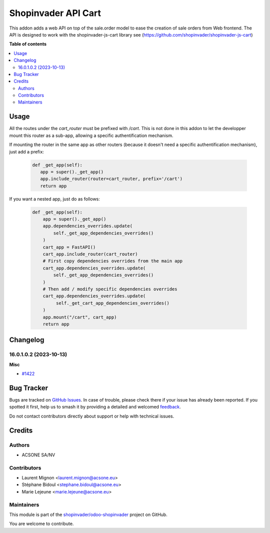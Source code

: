 ====================
Shopinvader API Cart
====================

.. 
   !!!!!!!!!!!!!!!!!!!!!!!!!!!!!!!!!!!!!!!!!!!!!!!!!!!!
   !! This file is generated by oca-gen-addon-readme !!
   !! changes will be overwritten.                   !!
   !!!!!!!!!!!!!!!!!!!!!!!!!!!!!!!!!!!!!!!!!!!!!!!!!!!!
   !! source digest: sha256:52c5a2e676c2c9e5536405689e2678d0374d9a4a9d6248804a43f9832ba9b614
   !!!!!!!!!!!!!!!!!!!!!!!!!!!!!!!!!!!!!!!!!!!!!!!!!!!!

.. |badge1| image:: https://img.shields.io/badge/maturity-Beta-yellow.png
    :target: https://odoo-community.org/page/development-status
    :alt: Beta
.. |badge2| image:: https://img.shields.io/badge/licence-AGPL--3-blue.png
    :target: http://www.gnu.org/licenses/agpl-3.0-standalone.html
    :alt: License: AGPL-3
.. |badge3| image:: https://img.shields.io/badge/github-shopinvader%2Fodoo--shopinvader-lightgray.png?logo=github
    :target: https://github.com/shopinvader/odoo-shopinvader/tree/16.0/shopinvader_api_cart
    :alt: shopinvader/odoo-shopinvader

|badge1| |badge2| |badge3|

This addon adds a web API on top of the sale.order model to ease the creation of
sale orders from Web frontend. The API is designed to work with the shopinvader-js-cart library
see (https://github.com/shopinvader/shopinvader-js-cart)

**Table of contents**

.. contents::
   :local:

Usage
=====

All the routes under the `cart_router` must be prefixed with `/cart`.
This is not done in this addon to let the developper mount
this router as a sub-app, allowing a specific authentification mechanism.

If mounting the router in the same app as other routers (because it doesn't need a specific authentification mechanism), just add a prefix:

 .. code-block:: python

    def _get_app(self):
       app = super()._get_app()
       app.include_router(router=cart_router, prefix='/cart')
       return app

If you want a nested app, just do as follows:

 .. code-block:: python

    def _get_app(self):
        app = super()._get_app()
        app.dependencies_overrides.update(
            self._get_app_dependencies_overrides()
        )
        cart_app = FastAPI()
        cart_app.include_router(cart_router)
        # First copy dependencies overrides from the main app
        cart_app.dependencies_overrides.update(
            self._get_app_dependencies_overrides()
        )
        # Then add / modify specific dependencies overrides
        cart_app.dependencies_overrides.update(
             self._get_cart_app_dependencies_overrides()
        )
        app.mount("/cart", cart_app)
        return app

Changelog
=========

16.0.1.0.2 (2023-10-13)
~~~~~~~~~~~~~~~~~~~~~~~

**Misc**

- `#1422 <https://github.com/shopinvader/odoo-shopinvader/issues/1422>`_

Bug Tracker
===========

Bugs are tracked on `GitHub Issues <https://github.com/shopinvader/odoo-shopinvader/issues>`_.
In case of trouble, please check there if your issue has already been reported.
If you spotted it first, help us to smash it by providing a detailed and welcomed
`feedback <https://github.com/shopinvader/odoo-shopinvader/issues/new?body=module:%20shopinvader_api_cart%0Aversion:%2016.0%0A%0A**Steps%20to%20reproduce**%0A-%20...%0A%0A**Current%20behavior**%0A%0A**Expected%20behavior**>`_.

Do not contact contributors directly about support or help with technical issues.

Credits
=======

Authors
~~~~~~~

* ACSONE SA/NV

Contributors
~~~~~~~~~~~~

* Laurent Mignon <laurent.mignon@acsone.eu>
* Stéphane Bidoul <stephane.bidoul@acsone.eu>
* Marie Lejeune <marie.lejeune@acsone.eu>

Maintainers
~~~~~~~~~~~

This module is part of the `shopinvader/odoo-shopinvader <https://github.com/shopinvader/odoo-shopinvader/tree/16.0/shopinvader_api_cart>`_ project on GitHub.

You are welcome to contribute.
